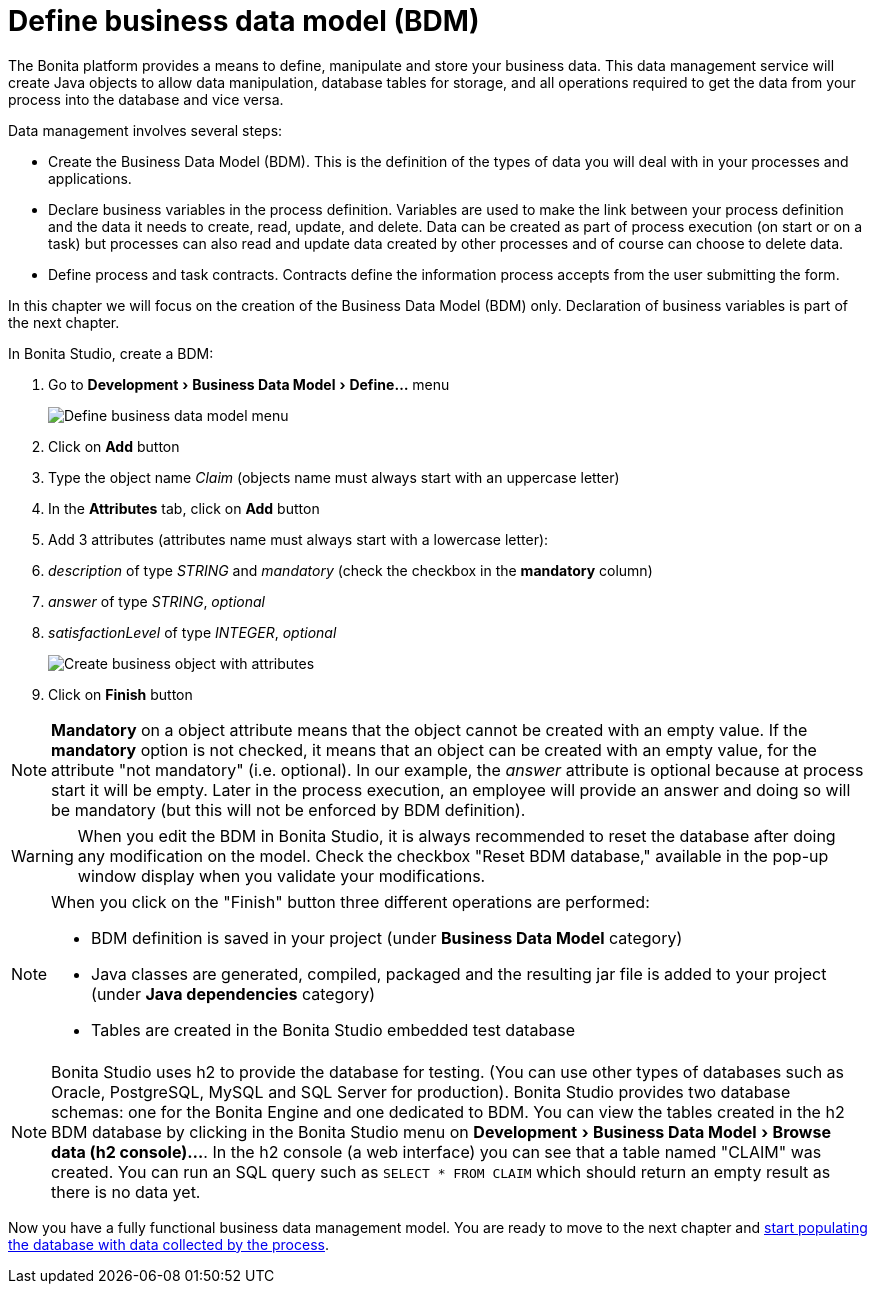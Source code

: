 = Define business data model (BDM)
:description: :experimental:

:experimental:

The Bonita platform provides a means to define, manipulate and store your business data. This data management service will create Java objects to allow data manipulation, database tables for storage, and all operations required to get the data from your process into the database and vice versa.

Data management involves several steps:

* Create the Business Data Model (BDM). This is the definition of the types of data you will deal with in your processes and applications.
* Declare business variables in the process definition. Variables are used to make the link between your process definition and the data it needs to create, read, update, and delete. Data can be created as part of process execution (on start or on a task) but processes can also read and update data created by other processes and of course can choose to delete data.
* Define process and task contracts. Contracts define the information process accepts from the user submitting the form.

In this chapter we will focus on the creation of the Business Data Model (BDM) only. Declaration of business variables is part of the next chapter.

In Bonita Studio, create a BDM:

. Go to menu:Development[Business Data Model > Define...] menu
+
image:images/getting-started-tutorial/define-business-data-model/define-business-data-model-menu.png[Define business data model menu]
// {.img-responsive .img-thumbnail}

. Click on *Add* button
. Type the object name _Claim_ (objects name must always start with an uppercase letter)
. In the *Attributes* tab, click on *Add* button
. Add 3 attributes (attributes name must always start with a lowercase letter):
. _description_ of type _STRING_ and _mandatory_ (check the checkbox in the *mandatory* column)
. _answer_ of type _STRING_, _optional_
. _satisfactionLevel_ of type _INTEGER_, _optional_
+
image:images/getting-started-tutorial/define-business-data-model/create-business-object-with-attributes.gif[Create business object with attributes]
// {.img-responsive .img-thumbnail}

. Click on *Finish* button

[NOTE]
====

*Mandatory* on a object attribute means that the object cannot be created with an empty value. If the *mandatory* option is not checked, it means that an object can be created with an empty value, for the attribute "not mandatory" (i.e. optional). In our example, the _answer_ attribute is optional because at process start it will be empty. Later in the process execution, an employee will provide an answer and doing so will be mandatory (but this will not be enforced by BDM definition).
====

[WARNING]
====

When you edit the BDM in Bonita Studio, it is always recommended to reset the database after doing any modification on the model. Check the checkbox "Reset BDM database," available in the pop-up window display when you validate your modifications.
====

[NOTE]
====

When you click on the "Finish" button three different operations are performed:

* BDM definition is saved in your project (under *Business Data Model* category)
* Java classes are generated, compiled, packaged and the resulting jar file is added to your project (under *Java dependencies* category)
* Tables are created in the Bonita Studio embedded test database

====

[NOTE]
====

Bonita Studio uses h2 to provide the database for testing. (You can use other types of databases such as Oracle, PostgreSQL, MySQL and SQL Server for production). Bonita Studio provides two database schemas: one for the Bonita Engine and one dedicated to BDM. You can view the tables created in the h2 BDM database by clicking in the Bonita Studio menu on menu:Development[Business Data Model > Browse data (h2 console)...]. In the h2 console (a web interface) you can see that a table named "CLAIM" was created. You can run an SQL query such as `SELECT * FROM CLAIM` which should return an empty result as there is no data yet.
====

Now you have a fully functional business data management model. You are ready to move to the next chapter and xref:declare-business-variables.adoc[start populating the database with data collected by the process].
